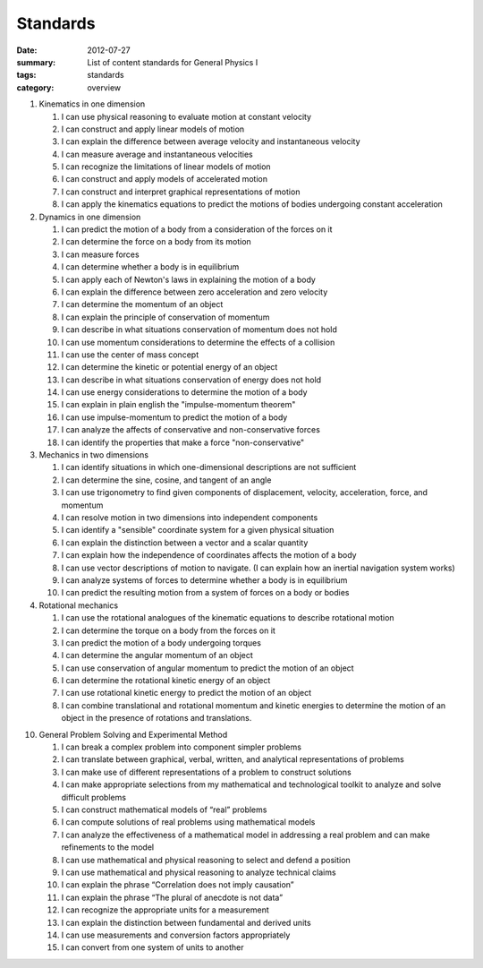 Standards
#########
:date: 2012-07-27
:summary: List of content standards for General Physics I
:tags: standards
:category: overview

1. Kinematics in one dimension

   1. I can use physical reasoning to evaluate motion at constant velocity
   2. I can construct and apply linear models of motion
   3. I can explain the difference between average velocity and instantaneous velocity
   4. I can measure average and instantaneous velocities
   5. I can recognize the limitations of linear models of motion
   6. I can construct and apply models of accelerated motion
   7. I can construct and interpret graphical representations of motion
   8. I can apply the kinematics equations to predict the motions of bodies undergoing constant acceleration

2. Dynamics in one dimension

   1. I can predict the motion of a body from a consideration of the forces on it
   2. I can determine the force on a body from its motion
   3. I can measure forces
   4. I can determine whether a body is in equilibrium
   5. I can apply each of Newton's laws in explaining the motion of a body
   6. I can explain the difference between zero acceleration and zero velocity
   7. I can determine the momentum of an object
   8. I can explain the principle of conservation of momentum
   9. I can describe in what situations conservation of momentum does not hold
   10. I can use momentum considerations to determine the effects of a collision
   11. I can use the center of mass concept
   12. I can determine the kinetic or potential energy of an object
   13. I can describe in what situations conservation of energy does not hold
   14. I can use energy considerations to determine the motion of a body
   15. I can explain in plain english the "impulse-momentum theorem"
   16. I can use impulse-momentum to predict the motion of a body
   17. I can analyze the affects of conservative and non-conservative forces
   18. I can identify the properties that make a force "non-conservative"

3. Mechanics in two dimensions

   1. I can identify situations in which one-dimensional descriptions are not sufficient
   2. I can determine the sine, cosine, and tangent of an angle
   3. I can use trigonometry to find given components of displacement, velocity, acceleration, force, and momentum
   4. I can resolve motion in two dimensions into independent components
   5. I can identify a "sensible" coordinate system for a given physical situation
   6. I can explain the distinction between a vector and a scalar quantity
   7. I can explain how the independence of coordinates affects the motion of a body
   8. I can use vector descriptions of motion to navigate.  (I can explain how an inertial navigation system works)
   9. I can analyze systems of forces to determine whether a body is in equilibrium
   10. I can predict the resulting motion from a system of forces on a body or bodies

4. Rotational mechanics

   1. I can use the rotational analogues of the kinematic equations to describe rotational motion
   2. I can determine the torque on a body from the forces on it
   3. I can predict the motion of a body undergoing torques
   4. I can determine the angular momentum of an object
   5. I can use conservation of angular momentum to predict the motion of an object
   6. I can determine the rotational kinetic energy of an object
   7. I can use rotational kinetic energy to predict the motion of an object
   8. I can combine translational and rotational momentum and kinetic energies to determine the motion of an object in the presence of rotations and translations.

10. General Problem Solving and Experimental Method

    1. I can break a complex problem into component simpler problems
    2. I can translate between graphical, verbal, written, and analytical representations of problems
    3. I can make use of different representations of a problem to construct solutions
    4. I can make appropriate selections from my mathematical and technological toolkit to analyze and solve difficult problems
    5. I can construct mathematical models of “real” problems
    6. I can compute solutions of real problems using mathematical models
    7. I can analyze the effectiveness of a mathematical model in addressing a real problem and can make refinements to the model
    8. I can use mathematical and physical reasoning to select and defend a position
    9. I can use mathematical and physical reasoning to analyze technical claims
    10. I can explain the phrase “Correlation does not imply causation”
    11. I can explain the phrase “The plural of anecdote is not data”
    12. I can recognize the appropriate units for a measurement
    13. I can explain the distinction between fundamental and derived units
    14. I can use measurements and conversion factors appropriately
    15. I can convert from one system of units to another

